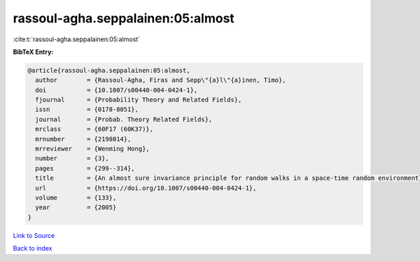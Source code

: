 rassoul-agha.seppalainen:05:almost
==================================

:cite:t:`rassoul-agha.seppalainen:05:almost`

**BibTeX Entry:**

.. code-block:: bibtex

   @article{rassoul-agha.seppalainen:05:almost,
     author        = {Rassoul-Agha, Firas and Sepp\"{a}l\"{a}inen, Timo},
     doi           = {10.1007/s00440-004-0424-1},
     fjournal      = {Probability Theory and Related Fields},
     issn          = {0178-8051},
     journal       = {Probab. Theory Related Fields},
     mrclass       = {60F17 (60K37)},
     mrnumber      = {2198014},
     mrreviewer    = {Wenming Hong},
     number        = {3},
     pages         = {299--314},
     title         = {An almost sure invariance principle for random walks in a space-time random environment},
     url           = {https://doi.org/10.1007/s00440-004-0424-1},
     volume        = {133},
     year          = {2005}
   }

`Link to Source <https://doi.org/10.1007/s00440-004-0424-1},>`_


`Back to index <../By-Cite-Keys.html>`_

